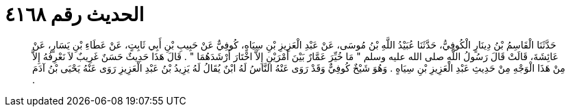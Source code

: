 
= الحديث رقم ٤١٦٨

[quote.hadith]
حَدَّثَنَا الْقَاسِمُ بْنُ دِينَارٍ الْكُوفِيُّ، حَدَّثَنَا عُبَيْدُ اللَّهِ بْنُ مُوسَى، عَنْ عَبْدِ الْعَزِيزِ بْنِ سِيَاهٍ، كُوفِيٌّ عَنْ حَبِيبِ بْنِ أَبِي ثَابِتٍ، عَنْ عَطَاءِ بْنِ يَسَارٍ، عَنْ عَائِشَةَ، قَالَتْ قَالَ رَسُولُ اللَّهِ صلى الله عليه وسلم ‏"‏ مَا خُيِّرَ عَمَّارٌ بَيْنَ أَمْرَيْنِ إِلاَّ اخْتَارَ أَرْشَدَهُمَا ‏"‏ ‏.‏ قَالَ هَذَا حَدِيثٌ حَسَنٌ غَرِيبٌ لاَ نَعْرِفُهُ إِلاَّ مِنْ هَذَا الْوَجْهِ مِنْ حَدِيثِ عَبْدِ الْعَزِيزِ بْنِ سِيَاهٍ ‏.‏ وَهُوَ شَيْخٌ كُوفِيٌّ وَقَدْ رَوَى عَنْهُ النَّاسُ لَهُ ابْنٌ يُقَالُ لَهُ يَزِيدُ بْنُ عَبْدِ الْعَزِيزِ رَوَى عَنْهُ يَحْيَى بْنُ آدَمَ ‏.‏